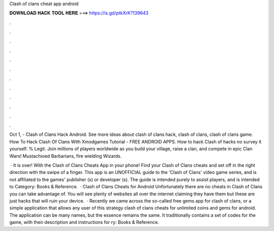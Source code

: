 Clash of clans cheat app android



𝐃𝐎𝐖𝐍𝐋𝐎𝐀𝐃 𝐇𝐀𝐂𝐊 𝐓𝐎𝐎𝐋 𝐇𝐄𝐑𝐄 ===> https://is.gd/ptkXrK?139643



.



.



.



.



.



.



.



.



.



.



.



.

Oct 1, - Clash of Clans Hack Android. See more ideas about clash of clans hack, clash of clans, clash of clans game. How To Hack Clash Of Clans With Xmodgames Tutorial - FREE ANDROID APPS. How to hack Clash of  hacks no survey  it yourself. % Legit. Join millions of players worldwide as you build your village, raise a clan, and compete in epic Clan Wars! Mustachioed Barbarians, fire wielding Wizards.

 · It is over! With the Clash of Clans Cheats App in your phone! Find your Clash of Clans cheats and set off in the right direction with the swipe of a finger. This app is an UNOFFICIAL guide to the 'Clash of Clans' video game series, and is not affiliated to the games' publisher (s) or developer (s). The guide is intended purely to assist players, and is intended to Category: Books & Reference.  · Clash of Clans Cheats for Android Unfortunately there are no cheats in Clash of Clans you can take advantage of. You will see plenty of websites all over the internet claiming they have them but these are just hacks that will ruin your device.  · Recently we came across the so-called free gems app for clash of clans, or a simple application that allows any user of this strategy clash of clans cheats for unlimited coins and gems for android. The application can be many names, but the essence remains the same. It traditionally contains a set of codes for the game, with their description and instructions for ry: Books & Reference.

